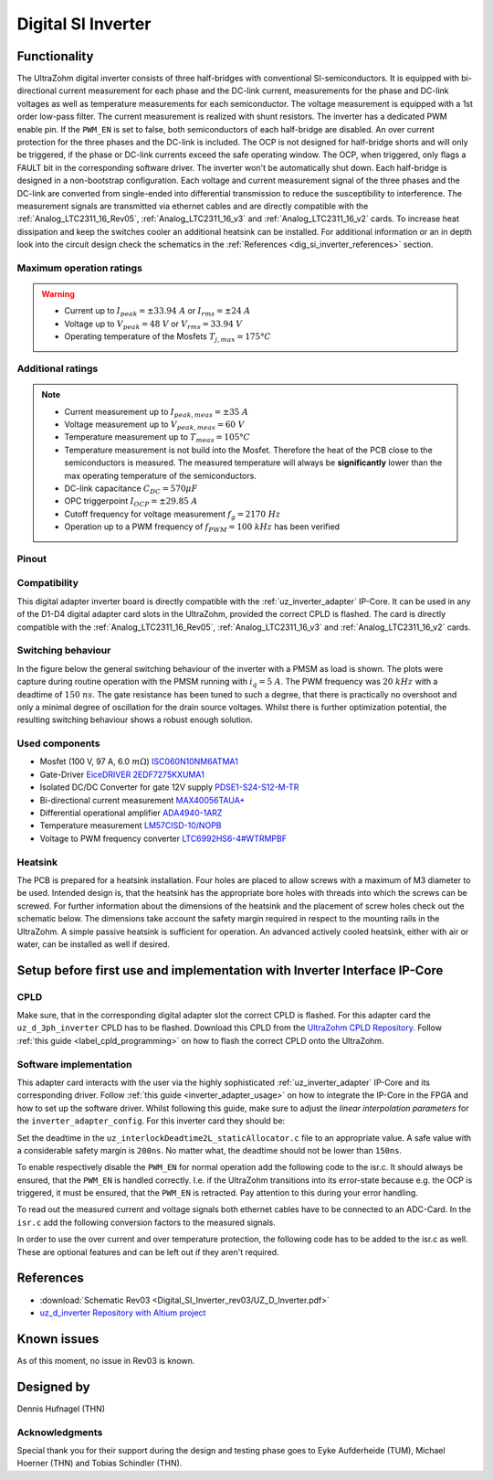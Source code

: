 .. _dig_si_inverter:

===================
Digital SI Inverter
===================

.. image:: Digital_SI_Inverter_rev03/3D_View_Top_UZ_D_Inverter_Variant_V1_Rev03.png
  :height: 500
  :align: center

Functionality
=============

The UltraZohm digital inverter consists of three half-bridges with conventional SI-semiconductors. 
It is equipped with bi-directional current measurement for each phase and the DC-link current, measurements for the phase and DC-link voltages as well as temperature measurements for each semiconductor.  
The voltage measurement is equipped with a 1st order low-pass filter.
The current measurement is realized with shunt resistors.
The inverter has a dedicated PWM enable pin. 
If the ``PWM_EN`` is set to false, both semiconductors of each half-bridge are disabled. 
An over current protection for the three phases and the DC-link is included. 
The OCP is not designed for half-bridge shorts and will only be triggered, if the phase or DC-link currents exceed the safe operating window. 
The OCP, when triggered, only flags a FAULT bit in the corresponding software driver. 
The inverter won't be automatically shut down.
Each half-bridge is designed in a non-bootstrap configuration. 
Each voltage and current measurement signal of the three phases and the DC-link are converted from single-ended into differential transmission to reduce the susceptibility to interference.
The measurement signals are transmitted via ethernet cables and are directly compatible with the :ref:`Analog_LTC2311_16_Rev05`, :ref:`Analog_LTC2311_16_v3` and :ref:`Analog_LTC2311_16_v2` cards.
To increase heat dissipation and keep the switches cooler an additional heatsink can be installed.
For additional information or an in depth look into the circuit design check the schematics in the :ref:`References <dig_si_inverter_references>` section.

Maximum operation ratings
-------------------------

.. warning ::
  - Current up to :math:`I_{peak}=\pm33.94\ A` or :math:`I_{rms}=\pm24\ A`  
  - Voltage up to :math:`V_{peak}=48\ V` or :math:`V_{rms}=33.94\ V`
  - Operating temperature of the Mosfets :math:`T_{j,max}=175°C`


Additional ratings
------------------

.. note ::
  - Current measurement up to :math:`I_{peak,meas}=\pm35\ A`
  - Voltage measurement up to :math:`V_{peak,meas}= 60\ V`
  - Temperature measurement up to :math:`T_{meas}=105°C`
  - Temperature measurement is not build into the Mosfet. Therefore the heat of the PCB close to the semiconductors is measured. The measured temperature will always be **significantly** lower than the max operating temperature of the semiconductors.
  - DC-link capacitance :math:`C_{DC} = 570\mu F`
  - OPC triggerpoint :math:`I_{OCP}=\pm29.85\ A`
  - Cutoff frequency for voltage measurement :math:`f_g = 2170\ Hz` 
  - Operation up to a PWM frequency of :math:`f_{PWM} = 100\ kHz` has been verified
  
Pinout
------

.. csv-table:: Defined pin mapping uz_d_inverter
   :file: Digital_SI_Inverter_rev03/uz_d_inverter_pin_mapping.csv
   :widths: 40 40 60 50 50 
   :header-rows: 1


Compatibility 
-------------

This digital adapter inverter board is directly compatible with the :ref:`uz_inverter_adapter` IP-Core.
It can be used in any of the D1-D4 digital adapter card slots in the UltraZohm, provided the correct CPLD is flashed. 
The card is directly compatible with the :ref:`Analog_LTC2311_16_Rev05`, :ref:`Analog_LTC2311_16_v3` and :ref:`Analog_LTC2311_16_v2` cards.

Switching behaviour
-------------------

In the figure below the general switching behaviour of the inverter with a PMSM as load is shown. 
The plots were capture during routine operation with the PMSM running with :math:`i_q = 5\ A`. The PWM frequency was :math:`20\ kHz` with a deadtime of :math:`150\ ns`.
The gate resistance has been tuned to such a degree, that there is practically no overshoot and only a minimal degree of oscillation for the drain source voltages.
Whilst there is further optimization potential, the resulting switching behaviour shows a robust enough solution.

.. tikz::
   :include: Digital_SI_Inverter_rev03/switching_behaviour.tikz
   :align: right

Used components
---------------

- Mosfet (100 V, 97 A, 6.0 :math:`m\Omega`) `ISC060N10NM6ATMA1 <https://www.mouser.de/datasheet/2/196/Infineon_ISC060N10NM6_DataSheet_v02_02_EN-3166722.pdf>`_
- Gate-Driver `EiceDRIVER 2EDF7275KXUMA1 <https://www.mouser.de/datasheet/2/196/Infineon_2EDF7275K_DataSheet_v02_07_EN-1731004.pdf>`_
- Isolated DC/DC Converter for gate 12V supply `PDSE1-S24-S12-M-TR <https://www.mouser.de/datasheet/2/670/pdse1_m-1596038.pdf>`_ 
- Bi-directional current measurement `MAX40056TAUA+ <https://www.mouser.de/datasheet/2/609/MAX40056F_MAX40056U-3128585.pdf>`_ 
- Differential operational amplifier `ADA4940-1ARZ <https://www.mouser.de/datasheet/2/609/ada4940_1_4940_2-3120247.pdf>`_ 
- Temperature measurement `LM57CISD-10/NOPB <https://www.ti.com/general/docs/suppproductinfo.tsp?distId=26&gotoUrl=https://www.ti.com/lit/gpn/lm57>`_
- Voltage to PWM frequency converter `LTC6992HS6-4#WTRMPBF <https://www.mouser.de/datasheet/2/609/LTC6992-1-6992-2-6992-3-6992-4-1852873.pdf>`_

Heatsink
--------

The PCB is prepared for a heatsink installation. 
Four holes are placed to allow screws with a maximum of M3 diameter to be used.
Intended design is, that the heatsink has the appropriate bore holes with threads into which the screws can be screwed.
For further information about the dimensions of the heatsink and the placement of screw holes check out the schematic below. 
The dimensions take account the safety margin required in respect to the mounting rails in the UltraZohm. 
A simple passive heatsink is sufficient for operation. 
An advanced actively cooled heatsink, either with air or water, can be installed as well if desired.


Setup before first use and implementation with Inverter Interface IP-Core
=========================================================================

CPLD
----

Make sure, that in the corresponding digital adapter slot the correct CPLD is flashed.
For this adapter card the ``uz_d_3ph_inverter`` CPLD has to be flashed.
Download this CPLD from the `UltraZohm CPLD Repository <https://bitbucket.org/ultrazohm/cpld_lattice/src/master/>`_.
Follow :ref:`this guide  <label_cpld_programming>` on how to flash the correct CPLD onto the UltraZohm.

Software implementation
-----------------------

This adapter card interacts with the user via the highly sophisticated :ref:`uz_inverter_adapter` IP-Core and its corresponding driver.
Follow :ref:`this guide <inverter_adapter_usage>` on how to integrate the IP-Core in the FPGA and how to set up the software driver.
Whilst following this guide, make sure to adjust the `linear interpolation parameters` for the ``inverter_adapter_config``. 
For this inverter card they should be:

.. code-block:: c
 :caption: linear interpolation parameters for config struct

 .linear_interpolation_params = {-289.01f, 218.72f}

Set the deadtime in the ``uz_interlockDeadtime2L_staticAllocator.c`` file to an appropriate value. 
A safe value with a considerable safety margin is ``200ns``. 
No matter what, the deadtime should not be lower than ``150ns``.

.. code-block:: c
 :caption: set the deadtime in the ``uz_interlockDeadtime2L_staticAllocator.c`` file. Shown is an example for the D1 slot.

 static uz_interlockDeadtime2L interlock_slotD1_pin_0_to_5 = { .base_address = XPAR_UZ_DIGITAL_ADAPTER_D1_ADAPTER_GATES_UZ_INTERLOCKDEADTIME_0_BASEADDR, .clock_frequency_MHz = 100, .deadtime_us = 0.2, .inverse_bottom_switch = false };

To enable respectively disable the ``PWM_EN`` for normal operation add the following code to the isr.c. 
It should always be ensured, that the ``PWM_EN`` is handled correctly. 
I.e. if the UltraZohm transitions into its error-state because e.g. the OCP is triggered, it must be ensured, that the ``PWM_EN`` is retracted.
Pay attention to this during your error handling.

.. code-block:: c
 :caption: Additions for isr.c in regards to the ``PWM_EN``

 if (current_state == running_state || current_state == control_state) {
   // enable inverter adapter hardware
   uz_inverter_adapter_set_PWM_EN(Global_Data.objects.inverter_d1, true);
 } else {
   // disable inverter adapter hardware
   uz_inverter_adapter_set_PWM_EN(Global_Data.objects.inverter_d1, false);
 }


To read out the measured current and voltage signals both ethernet cables have to be connected to an ADC-Card.
In the ``isr.c`` add the following conversion factors to the measured signals.

.. code-block:: c
 :caption: Additions for isr.c if the ADC-Card is in the A1 slot. For the A2/A3 slot adjust the code accordingly

 struct uz_3ph_abc_t v_abc_Volts = {0};
 struct uz_3ph_abc_t i_abc_Amps = {0};
 float v_DC_Volts = 0.0f;
 float i_DC_Amps = 0.0f;
 v_abc_Volts.a = Global_Data.aa.A1.me.ADC_B8 * 12.0f;
 v_abc_Volts.b = Global_Data.aa.A1.me.ADC_B7 * 12.0f;
 v_abc_Volts.c = Global_Data.aa.A1.me.ADC_B6 * 12.0f;
 v_DC_Volts = Global_Data.aa.A1.me.ADC_A1 * 12.0f;
 i_abc_Volts.a = Global_Data.aa.A1.me.ADC_A4 * 12.5f;
 i_abc_Volts.b = Global_Data.aa.A1.me.ADC_A3 * 12.5f;
 i_abc_Volts.c = Global_Data.aa.A1.me.ADC_A2 * 12.5f;
 i_DC_Volts = Global_Data.aa.A1.me.ADC_B5 * 12.5f; 

In order to use the over current and over temperature protection, the following code has to be added to the isr.c as well. 
These are optional features and can be left out if they aren't required.

.. code-block:: c
 :caption: Additions for isr.c if OCP or OTP are used
 
 //Read out overtemperature signal (low-active) and disable PWM and set UltraZohm in error state
 //Overtemperature for H1
 if (!Global_Data.av.inverter_outputs_d1.FAULT_H1) {
    ultrazohm_state_machine_set_error(true);
 }
 //Overtemperature for L1
 if (!Global_Data.av.inverter_outputs_d1.FAULT_L1) {
    ultrazohm_state_machine_set_error(true);
 }
 //Overtemperature for H2
 if (!Global_Data.av.inverter_outputs_d1.FAULT_H2) {
    ultrazohm_state_machine_set_error(true);
 }
 //Overtemperature for L2
 if (!Global_Data.av.inverter_outputs_d1.FAULT_L2) {
    ultrazohm_state_machine_set_error(true);
 }
 //Overtemperature for H3
 if (!Global_Data.av.inverter_outputs_d1.FAULT_H3) {
    ultrazohm_state_machine_set_error(true);
 }
 //Overtemperature for L3
 if (!Global_Data.av.inverter_outputs_d1.FAULT_L3) {
    ultrazohm_state_machine_set_error(true);
 }
 //Read out overcurrent signal (low-active) and disable PWM and set UltraZohm in error state
 //Binding of the signals to the driver is slightly unintuitive 
 //Overcurrent for Phase A
 if (!Global_Data.av.inverter_outputs_d1.OC_L1) {
    ultrazohm_state_machine_set_error(true);
 }
 //Overcurrent for Phase B
 if (!Global_Data.av.inverter_outputs_d1.OC_H1) {
    ultrazohm_state_machine_set_error(true);
 }
 //Overcurrent for Phase C
 if (!Global_Data.av.inverter_outputs_d1.OC_L2) {
    ultrazohm_state_machine_set_error(true);
 }
 //Overcurrent for DC-link
 if (!Global_Data.av.inverter_outputs_d1.OC_H2) {
    ultrazohm_state_machine_set_error(true);
 }
 


References
==========

.. _dig_si_inverter_references:

* :download:`Schematic Rev03 <Digital_SI_Inverter_rev03/UZ_D_Inverter.pdf>`
* `uz_d_inverter Repository with Altium project <https://bitbucket.org/ultrazohm/uz_d_inverter>`_

Known issues
============

As of this moment, no issue in Rev03 is known.

Designed by 
===========
Dennis Hufnagel (THN)

Acknowledgments
---------------

Special thank you for their support during the design and testing phase goes to Eyke Aufderheide (TUM), Michael Hoerner (THN) and Tobias Schindler (THN).
